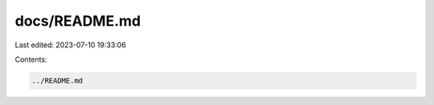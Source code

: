 docs/README.md
==============

Last edited: 2023-07-10 19:33:06

Contents:

.. code-block:: md

    ../README.md


